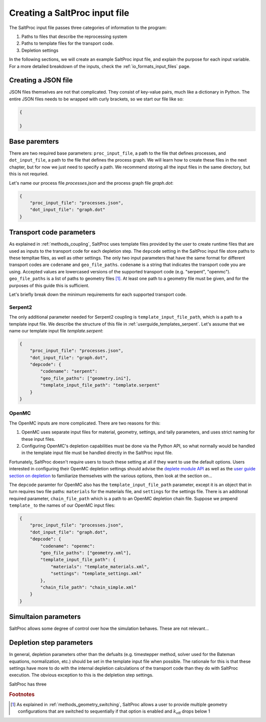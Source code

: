 .. _userguide_input:

Creating a SaltProc input file
==============================

The SaltProc input file passes three categories of information to the program:

1. Paths to files that describe the reprocessing system
2. Paths to template files for the transport code.
3. Depletion settings

In the following sections, we will create an example SaltProc input file, and
explain the purpose for each input variable. For a more detailed breakdown of
the inputs, check the :ref:`io_formats_input_files` page.

Creating a JSON file
--------------------
JSON files themselves are not that complicated. They consist of key-value pairs,
much like a dictionary in Python. The entire JSON files needs to be wrapped with curly brackets, so we start our file like so:

.. code-block:: json

   {

   }


Base paremters
-------------------
There are two required base parameters: ``proc_input_file``, a path to the file
that defines processes, and ``dot_input_file``, a path to the file that defines
the process graph. We will learn how to create these files in the next chapter,
but for now we just need to specify a path. We recommend storing all the input
files in the same directory, but this is not requried.

Let's name our process file `processes.json` and the process graph file `graph.dot`:

.. code-block:: json

   {
       "proc_input_file": "processes.json",
       "dot_input_file": "graph.dot"
   }


Transport code parameters
-------------------------
As explained in :ref:`methods_coupling`, SaltProc uses template files provided
by the user to create runtime files that are used as inputs to the transport
code for each depletion step. The ``depcode`` setting in the SaltProc input file
store paths to these templtae files, as well as other settings. The only two
input parameters that have the same format for different transport codes are
``codename`` and ``geo_file_paths``. ``codename`` is a string that indicates the
transport code you are using. Accepted values are lowercased versions of the
supported transport code (e.g. "serpent", "openmc"). ``geo_file_paths`` is a
list of paths to geometry files [#f1]_. At least one path to a geometry file must
be given, and for the purposes of this guide this is sufficient.

Let's briefly break down the minimum requirements for each supported transport
code.

Serpent2
~~~~~~~~
The only additional parameter needed for Serpent2 coupling is
``template_input_file_path``, which is a path to a template input file. We
describe the structure of this file in :ref:`userguide_templates_serpent`. Let's
assume that we name our template input file `template.serpent`:

.. code-block:: json

   {
       "proc_input_file": "processes.json",
       "dot_input_file": "graph.dot",
       "depcode": {
           "codename": "serpent":
           "geo_file_paths": ["geometry.ini"],
           "template_input_file_path": "template.serpent"
       }
   }


OpenMC
~~~~~~
The OpenMC inputs are more complicated. There are two reasons for this:

1. OpenMC uses separate input files for material, geometry, settings, and tally parameters, and uses strict naming for these input files.
2. Configuring OpenMC's depletion capabilities must be done via the Python API, so what normally would be handled in the template input file must be handled directly in the SaltProc input file.

Fortunately, SaltProc doesn't require users to touch these setting at all if
they want to use the default options. Users interested in configuring their
OpenMC depletion settings should advise the `deplete module API`_ as well as the
`user guide section on depletion`_ to familiarize themselves with the various
options, then look at the section on...

The ``depcode`` paramter for OpenMC also has the ``template_input_file_path``
parameter, except it is an object that in turn requires two file paths:
``materials`` for the materials file, and ``settings`` for the settings file.
There is an additonal required parameter, ``chain_file_path`` which is a path to
an OpenMC depletion chain file. Suppose we prepend ``template_`` to the names of
our OpenMC input files:

.. code-block:: json

   {
       "proc_input_file": "processes.json",
       "dot_input_file": "graph.dot",
       "depcode": {
           "codename": "openmc":
           "geo_file_paths": ["geometry.xml"],
           "template_input_file_path": {
               "materials": "template_materials.xml",
               "settings": "template_settings.xml"
           },
           "chain_file_path": "chain_simple.xml"
       }
   }


.. _deplete module API: https://docs.openmc.org/en/stable/pythonapi/deplete.html
.. _user guide section on depletion: https://docs.openmc.org/en/stable/usersguide/depletion.html


Simultaion parameters
---------------------
SaltProc allows some degree of control over how the simulation behaves. These are not relevant...

Depletion step parameters
-------------------------
In general, depletion parameters other than the defualts (e.g. timestepper
method, solver used for the Bateman equations, normalization, etc.) should be
set in the template input file when possible. The rationale for this is that
these settings have more to do with the internal depletion calculations of the transport code than they do with SaltProc execution. The obvious  exception to this is the delpletion step settings. 

SaltProc has three 



.. rubric:: Footnotes

.. [#f1] As explained in :ref:`methods_geometry_switching`, SaltProc allows a user to provide multiple geometry configurations that are switched to sequentially if that option is enabled and :math:`k_\text{eff}` drops below 1
